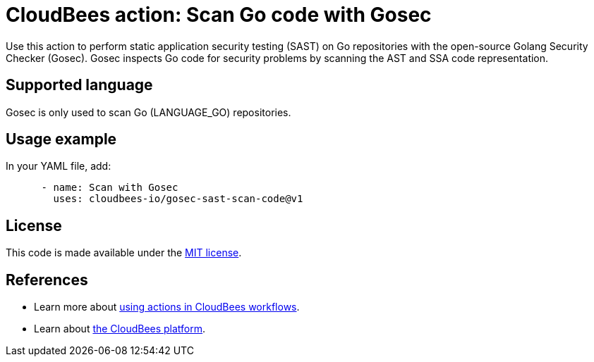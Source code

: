 = CloudBees action: Scan Go code with Gosec

Use this action to perform static application security testing (SAST) on Go repositories with the open-source Golang Security Checker (Gosec). Gosec inspects Go code for security problems by scanning the AST and SSA code representation.

== Supported language

Gosec is only used to scan Go (LANGUAGE_GO) repositories.

== Usage example

In your YAML file, add:

[source,yaml]
----

      - name: Scan with Gosec
        uses: cloudbees-io/gosec-sast-scan-code@v1
----

== License

This code is made available under the 
link:https://opensource.org/license/mit/[MIT license].

== References

* Learn more about link:https://docs.cloudbees.com/docs/cloudbees-platform/latest/actions[using actions in CloudBees workflows].
* Learn about link:https://docs.cloudbees.com/docs/cloudbees-platform/latest/[the CloudBees platform].
